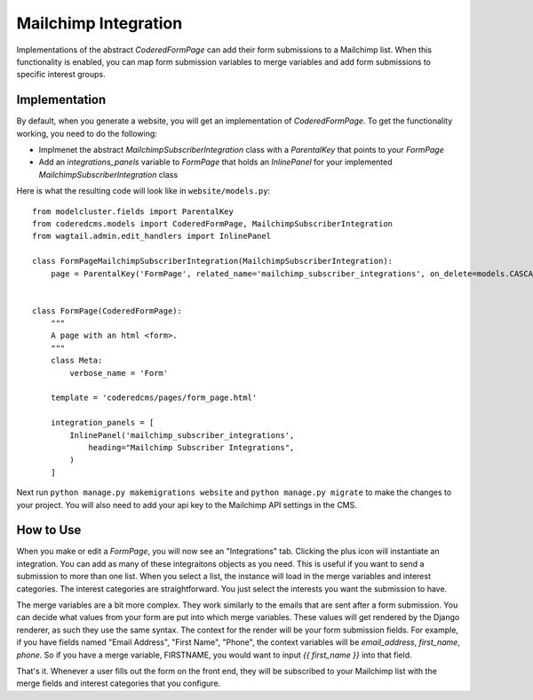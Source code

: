 Mailchimp Integration
=====================

Implementations of the abstract `CoderedFormPage` can add their form submissions to a Mailchimp list.
When this functionality is enabled, you can map form submission variables to merge variables and add 
form submissions to specific interest groups.

Implementation
~~~~~~~~~~~~~~

By default, when you generate a website, you will get an implementation of `CoderedFormPage`.
To get the functionality working, you need to do the following:

- Implmenet the abstract `MailchimpSubscriberIntegration` class with a `ParentalKey` that points to your `FormPage`
- Add an `integrations_panels` variable to `FormPage` that holds an `InlinePanel` for your implemented `MailchimpSubscriberIntegration` class

Here is what the resulting code will look like in ``website/models.py``::

    from modelcluster.fields import ParentalKey
    from coderedcms.models import CoderedFormPage, MailchimpSubscriberIntegration
    from wagtail.admin.edit_handlers import InlinePanel

    class FormPageMailchimpSubscriberIntegration(MailchimpSubscriberIntegration):
        page = ParentalKey('FormPage', related_name='mailchimp_subscriber_integrations', on_delete=models.CASCADE)


    class FormPage(CoderedFormPage):
        """
        A page with an html <form>.
        """
        class Meta:
            verbose_name = 'Form'

        template = 'coderedcms/pages/form_page.html'

        integration_panels = [
            InlinePanel('mailchimp_subscriber_integrations',
                heading="Mailchimp Subscriber Integrations",
            )
        ]


Next run ``python manage.py makemigrations website`` and ``python manage.py migrate`` to
make the changes to your project.  You will also need to add your api key to the Mailchimp API settings in the CMS.

How to Use
~~~~~~~~~~
When you make or edit a `FormPage`, you will now see an "Integrations" tab.  Clicking the plus icon will instantiate an integration. 
You can add as many of these integraitons objects as you need.  This is useful if you want to send a submission to more than one list.
When you select a list, the instance will load in the merge variables and interest categories.  The interest categories are straightforward.
You just select the interests you want the submission to have.

The merge variables are a bit more complex.  They work similarly to the emails that are sent after a form submission.  
You can decide what values from your form are put into which merge variables.  These values will get rendered by the Django renderer, as such
they use the same syntax.  The context for the render will be your form submission fields.  For example, if you have fields named "Email Address",
"First Name", "Phone", the context variables will be `email_address`, `first_name`, `phone`.  So if you have a merge variable, FIRSTNAME, you would want
to input `{{ first_name }}` into that field.

That's it.  Whenever a user fills out the form on the front end, they will be subscribed to your Mailchimp list with the merge fields and interest categories that you configure.
